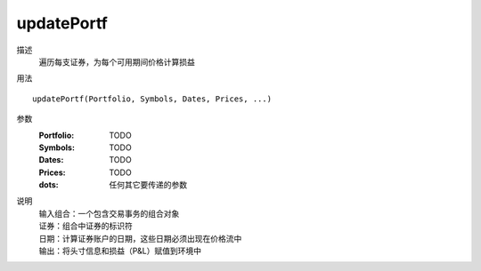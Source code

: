 updatePortf
===========
描述
    遍历每支证券，为每个可用期间价格计算损益

用法
::

    updatePortf(Portfolio, Symbols, Dates, Prices, ...)

参数
    :Portfolio: TODO
    :Symbols: TODO
    :Dates: TODO
    :Prices: TODO
    :dots: 任何其它要传递的参数

说明
    | 输入组合：一个包含交易事务的组合对象
    | 证券：组合中证券的标识符
    | 日期：计算证券账户的日期，这些日期必须出现在价格流中
    | 输出：将头寸信息和损益（P&L）赋值到环境中

